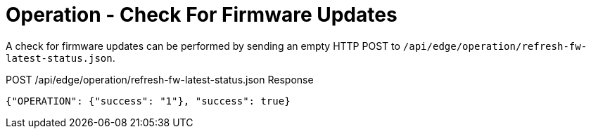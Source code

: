 = Operation - Check For Firmware Updates

A check for firmware updates can be performed by sending an empty HTTP POST to `/api/edge/operation/refresh-fw-latest-status.json`.

POST /api/edge/operation/refresh-fw-latest-status.json Response
[source,json]
----
{"OPERATION": {"success": "1"}, "success": true}
----